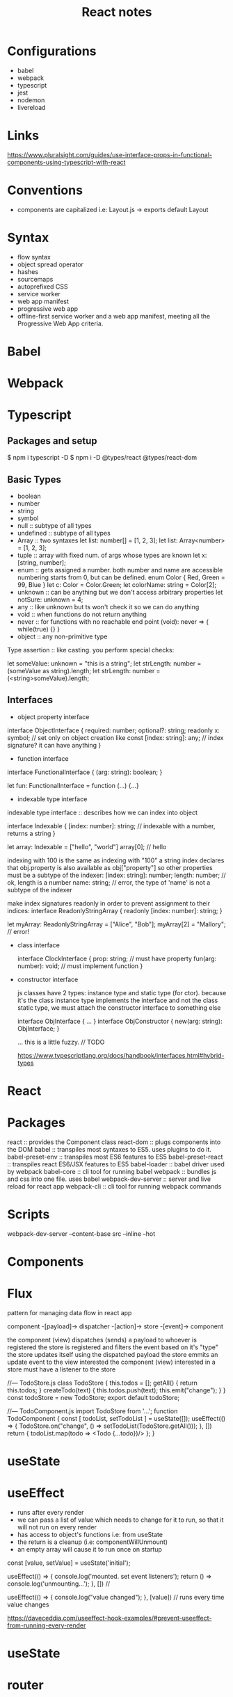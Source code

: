 #+TITLE: React notes
* Configurations

    - babel
    - webpack
    - typescript
    - jest
    - nodemon
    - livereload

* Links 
    https://www.pluralsight.com/guides/use-interface-props-in-functional-components-using-typescript-with-react
* Conventions
    - components are capitalized i.e: Layout.js -> exports default Layout

* Syntax
    - flow syntax
    - object spread operator
    - hashes
    - sourcemaps
    - autoprefixed CSS
    - service worker
    - web app manifest
    - progressive web app
    + offline-first service worker and a web app manifest, meeting all the
      Progressive Web App criteria.

* Babel

* Webpack

* Typescript
** Packages and setup

    $ npm i typescript -D
    $ npm i -D @types/react @types/react-dom
** Basic Types

    - boolean
    - number
    - string
    - symbol
    - null :: subtype of all types
    - undefined :: subtype of all types
    - Array :: two syntaxes
               let list: number[] = [1, 2, 3];
               let list: Array<number> = [1, 2, 3];
    - tuple :: array with fixed num. of args whose types are known
               let x: [string, number];
    - enum :: gets assigned a number. both number and name are accessible
              numbering starts from 0, but can be defined.
              enum Color { Red, Green = 99, Blue }
              let c: Color = Color.Green;
              let colorName: string = Color[2];
    - unknown :: can be anything but we don't access arbitrary properties
                 let notSure: unknown = 4;
    - any :: like unknown but ts won't check it so we can do anything
    - void :: when functions do not return anything
    - never :: for functions with no reachable end point
               (void): never => { while(true) {} }
    - object :: any non-primitive type
    
    Type assertion :: like casting. you perform special checks:

    let someValue: unknown = "this is a string";
    let strLength: number = (someValue as string).length;
    let strLength: number = (<string>someValue).length;

** Interfaces

    - object property interface

    interface ObjectInterface {
      required:   number;
      optional?:  string;
      readonly x: symbol; // set only on object creation like const
      [index: string]: any; // index signature? it can have anything
    }

    - function interface 

    interface FunctionalInterface {
         (arg: string): boolean;
    }

    let fun: FunctionalInterface = function (...) {...}

    - indexable type interface

    indexable type interface :: describes how we can index into object

    interface Indexable {
        [index: number]: string; // indexable with a number, returns a string
    }

    let array: Indexable = ["hello", "world"]
    array[0]; // hello

    indexing with 100 is the same as indexing with "100"
    a string index declares that obj.property is also available as obj["property"]
    so other properties must be a subtype of the indexer:
          [index: string]: number;
          length: number; // ok, length is a number
          name: string; // error, the type of 'name' is not a subtype of the indexer

    make index signatures readonly in order to prevent assignment to their indices:
        interface ReadonlyStringArray {
          readonly [index: number]: string;
        }

        let myArray: ReadonlyStringArray = ["Alice", "Bob"];
        myArray[2] = "Mallory"; // error!

    - class interface

        interface ClockInterface {
          prop: string;             // must have property
          fun(arg: number): void;   // must implement function
        }

    - constructor interface

        js classes have 2 types: instance type and static type (for ctor).
        because it's the class instance type implements the interface and
        not the class static type, we must attach the constructor interface
        to something else

        interface ObjInterface { ... }
        interface ObjConstructor { 
            new(arg: string): ObjInterface;
        }

        ... this is a little fuzzy. // TODO

        https://www.typescriptlang.org/docs/handbook/interfaces.html#hybrid-types

* React

* Packages
    react              :: provides the Component class
    react-dom          :: plugs components into the DOM
    babel              :: transpiles most syntaxes to ES5. uses plugins to do it.
    babel-preset-env   :: transpiles most ES6 features to ES5
    babel-preset-react :: transpiles react ES6/JSX features to ES5
    babel-loader       :: babel driver used by webpack
    babel-core         :: cli tool for running babel
    webpack            :: bundles js and css into one file. uses babel
    webpack-dev-server :: server and live reload for react app
    webpack-cli        :: cli tool for running webpack commands

* Scripts

    webpack-dev-server --content-base src --inline --hot

* Components
* Flux

    pattern for managing data flow in react app

    component -[payload]-> dispatcher -[action]-> store -[event]-> component

    the component (view) dispatches (sends) a payload to whoever is registered
    the store is registered and filters the event based on it's "type"
    the store updates itself using the dispatched payload
    the store emmits an update event to the view interested
    the component (view) interested in a store must have a listener to the store

    //--- TodoStore.js
    class TodoStore {
        this.todos = [];
        getAll() {
            return this.todos;
        }
        createTodo(text) {
            this.todos.push(text);
            this.emit("change");
        }
    }
    const todoStore = new TodoStore;
    export default todoStore;

    //--- TodoComponent.js
    import TodoStore from '...';
    function TodoComponent {
        const [ todoList, setTodoList ] = useState([]);
        useEffect(() => {
            TodoStore.on("change", () => setTodoList(TodoStore.getAll()));
        }, [])
        return { todoList.map(todo => <Todo {...todo})/> };
    }
    
* useState
* useEffect

    - runs after every render
    - we can pass a list of value which needs to change for it
      to run, so that it will not run on every render
    - has access to object's functions i.e: from useState
    - the return is a cleanup (i.e: componentWillUnmount)
    - an empty array will cause it to run once on startup


    const [value, setValue] = useState('initial');

    useEffect(() => {
      console.log('mounted. set event listeners');
      return () => console.log('unmounting...');
    }, [])  // 

    useEffect(() => {
      console.log("value changed");
    }, [value])  // runs every time value changes





    https://daveceddia.com/useeffect-hook-examples/#prevent-useeffect-from-running-every-render

* useState
* router
* Redux
* Bind
* Listeners
* dependencies

# Dependencies

## React

- react     ::
- react-dom ::
- react-router-dom ::
- redux/flux :: 

## Babel

- @babel/core         ::
- @babel/preset-env   ::
- @babel/preset-react ::

## Webpack

- webpack             ::
- webpack-cli         ::
- webpack-dev-server  ::
- html-webpack-plugin ::
- ts-loader           :: typescript hook to transpile TS->ES6
- babel-loader        :: babel hook to transpile ES6->ES5
- css-loader          :: reads css file as string
- style-loader        :: inserts css into the page

## Typescript:

- typescript       ::
- @types/node      ::
- @types/react     ::
- @types/react-dom ::
- @types/jest      ::

## Tests

- jest ::

## Aditional

- dotenv :: loads keys from .env file into process.env variable


# Setting up Babel and Webpack

# Setting up Typescript 

# Setting up nodemon

# Configuring jest


# Why are all dependencies NOT dev dependencies?

The distinction is meaningful for Node apps because they actually are deployed
as runtime. So you might not want to deploy development dependencies.

In case of React apps, the end result is a static bundle. So in a sense all
dependencies are "development dependencies", even React or libraries you use.
They're used only at the build time.

But putting everything into build dependencies can break some deployment
scripts that do the initial build on the server. So it's easier to put
everything into regular dependencies instead.

# Aditional libraries

axios
moment
express
@types/express 
nodemon 
ts-node  :: allows node to run typescript directly (run time)
typescript 
ts-loader :: typescript loader for webpack 

